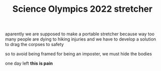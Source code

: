 #+TITLE:Science Olympics 2022 stretcher

aparently we are supposed to make a portable stretcher because way too many people are dying to hiking injuries and we have to develop a solution to drag the corpses to safety

so to avoid being framed for being an imposter, we must hide the bodies

one day left **this is pain**